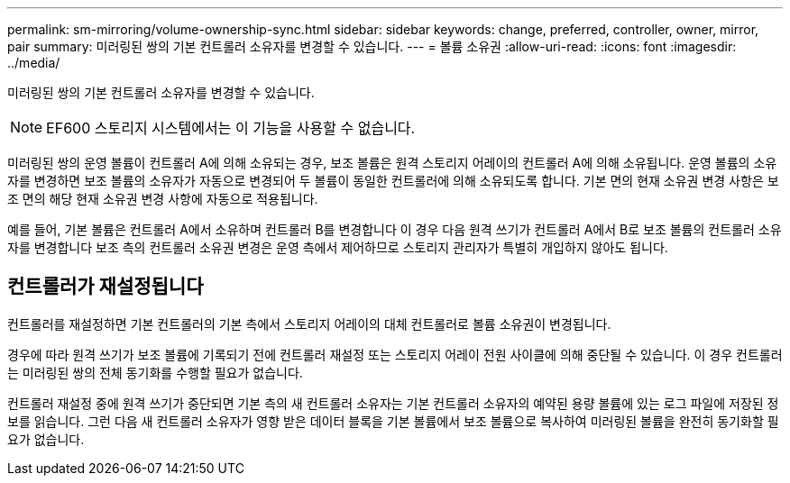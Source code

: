 ---
permalink: sm-mirroring/volume-ownership-sync.html 
sidebar: sidebar 
keywords: change, preferred, controller, owner, mirror, pair 
summary: 미러링된 쌍의 기본 컨트롤러 소유자를 변경할 수 있습니다. 
---
= 볼륨 소유권
:allow-uri-read: 
:icons: font
:imagesdir: ../media/


[role="lead"]
미러링된 쌍의 기본 컨트롤러 소유자를 변경할 수 있습니다.

[NOTE]
====
EF600 스토리지 시스템에서는 이 기능을 사용할 수 없습니다.

====
미러링된 쌍의 운영 볼륨이 컨트롤러 A에 의해 소유되는 경우, 보조 볼륨은 원격 스토리지 어레이의 컨트롤러 A에 의해 소유됩니다. 운영 볼륨의 소유자를 변경하면 보조 볼륨의 소유자가 자동으로 변경되어 두 볼륨이 동일한 컨트롤러에 의해 소유되도록 합니다. 기본 면의 현재 소유권 변경 사항은 보조 면의 해당 현재 소유권 변경 사항에 자동으로 적용됩니다.

예를 들어, 기본 볼륨은 컨트롤러 A에서 소유하며 컨트롤러 B를 변경합니다 이 경우 다음 원격 쓰기가 컨트롤러 A에서 B로 보조 볼륨의 컨트롤러 소유자를 변경합니다 보조 측의 컨트롤러 소유권 변경은 운영 측에서 제어하므로 스토리지 관리자가 특별히 개입하지 않아도 됩니다.



== 컨트롤러가 재설정됩니다

컨트롤러를 재설정하면 기본 컨트롤러의 기본 측에서 스토리지 어레이의 대체 컨트롤러로 볼륨 소유권이 변경됩니다.

경우에 따라 원격 쓰기가 보조 볼륨에 기록되기 전에 컨트롤러 재설정 또는 스토리지 어레이 전원 사이클에 의해 중단될 수 있습니다. 이 경우 컨트롤러는 미러링된 쌍의 전체 동기화를 수행할 필요가 없습니다.

컨트롤러 재설정 중에 원격 쓰기가 중단되면 기본 측의 새 컨트롤러 소유자는 기본 컨트롤러 소유자의 예약된 용량 볼륨에 있는 로그 파일에 저장된 정보를 읽습니다. 그런 다음 새 컨트롤러 소유자가 영향 받은 데이터 블록을 기본 볼륨에서 보조 볼륨으로 복사하여 미러링된 볼륨을 완전히 동기화할 필요가 없습니다.
